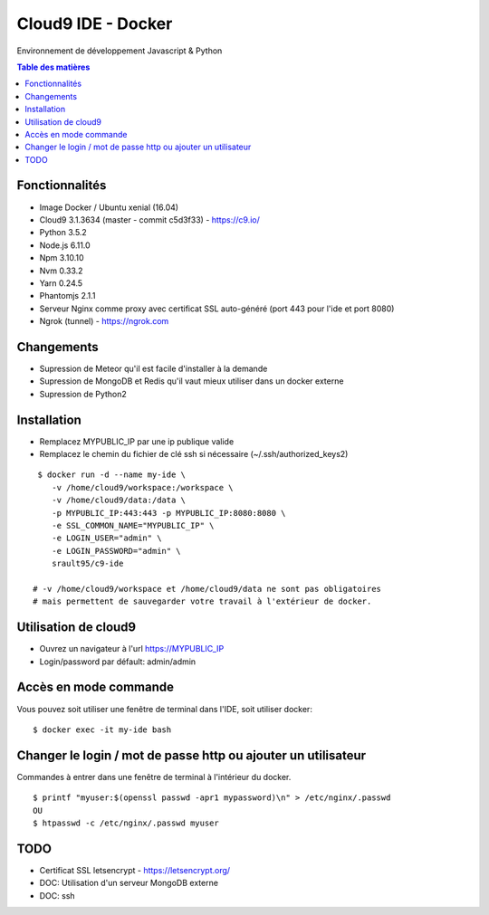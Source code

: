 Cloud9 IDE - Docker
===================

Environnement de développement Javascript & Python

.. contents:: **Table des matières**
    :depth: 1
    :backlinks: none

Fonctionnalités
---------------

- Image Docker / Ubuntu xenial (16.04)
- Cloud9 3.1.3634 (master - commit c5d3f33) - https://c9.io/
- Python 3.5.2
- Node.js 6.11.0
- Npm 3.10.10
- Nvm 0.33.2
- Yarn 0.24.5
- Phantomjs 2.1.1
- Serveur Nginx comme proxy avec certificat SSL auto-généré (port 443 pour l'ide et port 8080)
- Ngrok (tunnel) - https://ngrok.com

Changements
-----------

- Supression de Meteor qu'il est facile d'installer à la demande
- Supression de MongoDB et Redis qu'il vaut mieux utiliser dans un docker externe
- Supression de Python2

Installation
------------

- Remplacez MYPUBLIC_IP par une ip publique valide

- Remplacez le chemin du fichier de clé ssh si nécessaire (~/.ssh/authorized_keys2) 

::

    $ docker run -d --name my-ide \
       -v /home/cloud9/workspace:/workspace \
       -v /home/cloud9/data:/data \
       -p MYPUBLIC_IP:443:443 -p MYPUBLIC_IP:8080:8080 \
       -e SSL_COMMON_NAME="MYPUBLIC_IP" \
       -e LOGIN_USER="admin" \
       -e LOGIN_PASSWORD="admin" \
       srault95/c9-ide
       
   # -v /home/cloud9/workspace et /home/cloud9/data ne sont pas obligatoires
   # mais permettent de sauvegarder votre travail à l'extérieur de docker. 

Utilisation de cloud9
---------------------

- Ouvrez un navigateur à l'url https://MYPUBLIC_IP

- Login/password par défault: admin/admin

Accès en mode commande
----------------------

Vous pouvez soit utiliser une fenêtre de terminal dans l'IDE, soit utiliser docker:

::

   $ docker exec -it my-ide bash

Changer le login / mot de passe http ou ajouter un utilisateur
--------------------------------------------------------------

Commandes à entrer dans une fenêtre de terminal à l'intérieur du docker.

::

   $ printf "myuser:$(openssl passwd -apr1 mypassword)\n" > /etc/nginx/.passwd
   OU
   $ htpasswd -c /etc/nginx/.passwd myuser
 
 
TODO
----

- Certificat SSL letsencrypt - https://letsencrypt.org/
- DOC: Utilisation d'un serveur MongoDB externe
- DOC: ssh
 